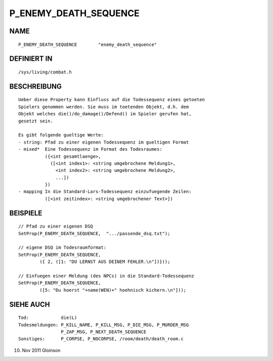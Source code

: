 P_ENEMY_DEATH_SEQUENCE
======================

NAME
----
::

     P_ENEMY_DEATH_SEQUENCE        "enemy_death_sequence"

DEFINIERT IN
------------
::

     /sys/living/combat.h

BESCHREIBUNG
------------
::

     Ueber diese Property kann Einfluss auf die Todessequenz eines getoeten
     Spielers genommen werden. Sie muss im toetenden Objekt, d.h. dem
     Objekt welches die()/do_damage()/Defend() im Spieler gerufen hat,
     gesetzt sein.

     Es gibt folgende gueltige Werte:
     - string: Pfad zu einer eigenen Todessequenz im gueltigen Format
     - mixed*  Eine Todessequenz im Format des Todesraumes:
               ({<int gesamtlaenge>,
                 ([<int index1>: <string umgebrochene Meldung1>,
                   <int index2>: <string umgebrochene Meldung2>,
                   ...])
               })
     - mapping In die Standard-Lars-Todessequenz einzufuegende Zeilen:
               ([<int zeitindex>: <string umgebrochener Text>])

BEISPIELE
---------
::

     // Pfad zu einer eigenen DSQ
     SetProp(P_ENEMY_DEATH_SEQUENCE,  ".../passende_dsq.txt");

     // eigene DSQ im Todesraumformat:
     SetProp(P_ENEMY_DEATH_SEQUENCE,
             ({ 2, ([1: "DU LERNST AUS DEINEM FEHLER.\n"])}));

     // Einfuegen einer Meldung (des NPCs) in die Standard-Todessequenz
     SetProp(P_ENEMY_DEATH_SEQUENCE,
             ([5: "Du hoerst "+name(WEN)+" hoehnisch kichern.\n"]));

SIEHE AUCH
----------
::

     Tod:            die(L)
     Todesmeldungen: P_KILL_NAME, P_KILL_MSG, P_DIE_MSG, P_MURDER_MSG
                     P_ZAP_MSG, P_NEXT_DEATH_SEQUENCE
     Sonstiges:      P_CORPSE, P_NOCORPSE, /room/death/death_room.c

10. Nov 2011 Gloinson

